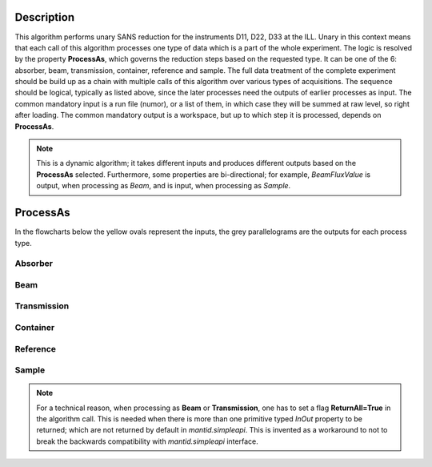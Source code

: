 .. algorithm::

.. summary::

.. relatedalgorithms::

.. properties::

Description
-----------

This algorithm performs unary SANS reduction for the instruments D11, D22, D33 at the ILL.
Unary in this context means that each call of this algorithm processes one type of data which is a part of the whole experiment.
The logic is resolved by the property **ProcessAs**, which governs the reduction steps based on the requested type.
It can be one of the 6: absorber, beam, transmission, container, reference and sample.
The full data treatment of the complete experiment should be build up as a chain with multiple calls of this algorithm over various types of acquisitions.
The sequence should be logical, typically as listed above, since the later processes need the outputs of earlier processes as input.
The common mandatory input is a run file (numor), or a list of them, in which case they will be summed at raw level, so right after loading.
The common mandatory output is a workspace, but up to which step it is processed, depends on **ProcessAs**.

.. note::
    This is a dynamic algorithm; it takes different inputs and produces different outputs based on the **ProcessAs** selected.
    Furthermore, some properties are bi-directional; for example, `BeamFluxValue` is output, when processing as `Beam`, and is input, when processing as `Sample`.

ProcessAs
---------
In the flowcharts below the yellow ovals represent the inputs, the grey parallelograms are the outputs for each process type.

Absorber
~~~~~~~~

.. diagram:: ILLSANS-v1_absorber_wkflw.dot

Beam
~~~~

.. diagram:: ILLSANS-v1_beam_wkflw.dot

Transmission
~~~~~~~~~~~~

.. diagram:: ILLSANS-v1_transmission_wkflw.dot

Container
~~~~~~~~~

.. diagram:: ILLSANS-v1_container_wkflw.dot

Reference
~~~~~~~~~

.. diagram:: ILLSANS-v1_reference_wkflw.dot

Sample
~~~~~~

.. diagram:: ILLSANS-v1_sample_wkflw.dot

.. note::
    For a technical reason, when processing as **Beam** or **Transmission**, one has to set a flag **ReturnAll=True** in the algorithm call.
    This is needed when there is more than one primitive typed `InOut` property to be returned; which are not returned by default in `mantid.simpleapi`.
    This is invented as a workaround to not to break the backwards compatibility with `mantid.simpleapi` interface.

.. categories::

.. sourcelink::
